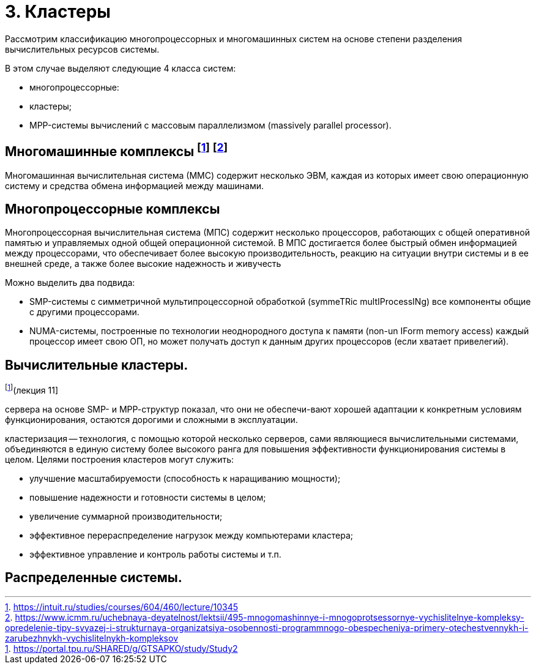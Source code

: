 = 3. Кластеры 

Рассмотрим классификацию многопроцессорных и многомашинных систем на основе степени разделения вычислительных ресурсов системы.

В этом случае выделяют следующие 4 класса систем:

* многопроцессорные:
* кластеры;
* MPP-системы вычислений с массовым параллелизмом (massively parallel processor).

== Многомашинные комплексы footnote:[https://intuit.ru/studies/courses/604/460/lecture/10345] footnote:[https://www.icmm.ru/uchebnaya-deyatelnost/lektsii/495-mnogomashinnye-i-mnogoprotsessornye-vychislitelnye-kompleksy-opredelenie-tipy-svyazej-i-strukturnaya-organizatsiya-osobennosti-programmnogo-obespecheniya-primery-otechestvennykh-i-zarubezhnykh-vychislitelnykh-kompleksov]

Многомашинная вычислительная система (ММС) содержит несколько ЭВМ, каждая из которых имеет свою операционную систему и средства обмена информацией между машинами. 

== Многопроцессорные комплексы 

Многопроцессорная вычислительная система (МПС) содержит несколько процессоров, работающих с общей оперативной памятью и управляемых одной общей операционной системой. В МПС достигается более быстрый обмен информацией между процессорами, что обеспечивает более высокую производительность, реакцию на ситуации внутри системы и в ее внешней среде, а также более высокие надежность и живучесть

Можно выделить два подвида:

* SMP-системы с симметричной мультипроцессорной обработкой (symmeTRic multIProcessINg) все компоненты общие с другими процессорами.
* NUMA-системы, построенные по технологии неоднородного доступа к памяти (non-un IForm memory access) каждый процессор имеет свою ОП, но может получать доступ к данным других процессоров (если хватает привелегий).

== Вычислительные кластеры.
footnote:[https://portal.tpu.ru/SHARED/g/GTSAPKO/study/Study2](лекция 11]

сервера на основе SMP- и МРР-структур показал, что они не обеспечи-вают хорошей адаптации к конкретным условиям функционирования, остаются дорогими и сложными в эксплуатации.

кластеризация -- технология, с помощью которой несколько серверов, сами являющиеся вычислительными системами, объединяются в единую систему более высокого ранга для повышения эффективности функционирования системы в целом. 
Целями построения кластеров могут служить:

* улучшение масштабируемости (способность к наращиванию мощности); 
* повышение надежности и готовности системы в целом; 
* увеличение суммарной производительности; 
* эффективное перераспределение нагрузок между компьютерами кластера; 
* эффективное управление и контроль работы системы и т.п.

== Распределенные системы.
